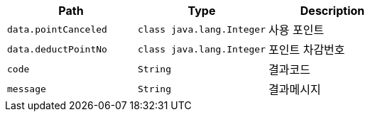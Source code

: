 |===
|Path|Type|Description

|`+data.pointCanceled+`
|`+class java.lang.Integer+`
|사용 포인트

|`+data.deductPointNo+`
|`+class java.lang.Integer+`
|포인트 차감번호

|`+code+`
|`+String+`
|결과코드

|`+message+`
|`+String+`
|결과메시지

|===